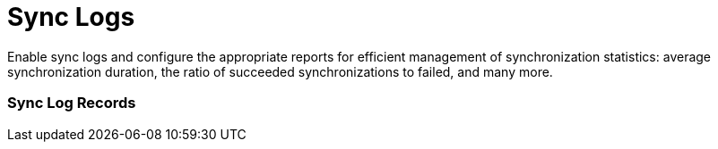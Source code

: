 = Sync Logs

Enable sync logs and configure the appropriate reports for efficient
management of synchronization statistics: average synchronization
duration, the ratio of succeeded synchronizations to failed, and many
more.

:toc: :toclevels: 3

[[h2__1487877011]]
=== Sync Log Records

ifdef::ios,win,andr[]

The *Sync Log* record is created for each synchronization and each
operation, such as login, create, etc., after the synchronization
completion or interruption due to sync errors.

[TIP] ==== For more information, refer to
link:sync-log[Sync Log]. ====

For example, if you performed the successful fast synchronization with
the insert operation of *Account* and *Contact* records and the update
operation of the *User* record, the following *Sync Log* records per
each operation will be created:

* The summary *Sync Log* record for the selected synchronization type:
** Operation: *Fast Sync*
** Status: *Success*
** Date
** Duration
** Description: *Part 1 from 1*
** The number of transmitted records
** The number of errors occurred.

The summary *Sync Log* record has the attachment which stores the text
file with the sync logs:
** Name: *syncSingle.log*
** ParentId which stores the ID of the summary Sync Log record
** Description: *Part 1 from 1*.
* ​The *Sync Log* record with the insert operation of *Account* record:
** Operation: *Insert*
** Status
** Object Name: *Account*
** Date
** Duration
** The number of transmitted records for the object
** The number of errors that occurred
** Failed messages
** Failed IDs.
* ​The *Sync Log* record with the insert operation of the *Contact*
record.
* ​The *Sync Log* record with the update operation of the *User* record.

ifdef::kotlin[]

The *Sync Log* record is created for each synchronization after its
completion or interruption due to sync errors.

For more information, refer to link:sync-log[Sync Log].

The *Sync Log* record for the selected synchronization type:

* Operation. Currently, there are two available types:
** *Sync Log History* is used to store statistics for any
synchronization
** *Export Data* is used to send changes made in the CT Mobile app but
is not yet synchronized.
* Status
* Date
* Description
* Duration
* The number of transmitted records
* The number of errors occurred.
* Failed Messages



image:Sync-Logs-Android.png[]

[[h2__272409891]]
=== Enable Sync Logs

To enable and configure Sync Logs:

[width="100%",cols="50%,50%",]
|===
|In CT Mobile Control Panel a|
. Go to link:ct-mobile-control-panel-general[CT Mobile Control
Panel: General].
. {blank}
. In the *Support and logs* section, activate the *Enable Sync logs*
switch.
. In the *Debug Level* picklist, select the logging level:
* *None*. Logging is disabled.
* *Error*. A log entry is created only in case of occurred
synchronization error.
* *All*. Each synchronization is logged as a separate entry
irrespectively of whether it contains errors or not.
[WARNING] ==== Enabling the *All* option for a long time will
result in an overflow of the data storage at Salesforce and a
significant increase in the CT Mobile synchronization time. ====
image:52802816.png[]
. Click *Save*.



|In CT Mobile Control Panel 2.0 a|
. Go to link:ct-mobile-control-panel-general-new[CT Mobile Control
Panel 2.0: General].
. Select the required profile in the *Set up profile* picklist. To apply
settings to all the profiles, select *General Settings*.
. In the *Logs and Support* section, select the logging level:
.. *Disabled*: sync log record is not created.
.. *Error*. A log entry is created only in case of occurred
synchronization error.
.. *All*. Each synchronization is logged as a separate entry
irrespectively of whether it contains errors or not.
[WARNING] ==== Enabling the *All* option for a long time will
result in an overflow of the data storage at Salesforce and a
significant increase in the CT Mobile synchronization time. ====
image:debug-level-2.0.png[]
. Click *Save*.

|===



The sync log functionality is enabled.


ifdef::andr,ios,win[]

[[h2__1454825892]]
=== Sync Log Reports

CT Mobile package is preconfigured with reports _Average Synchronization
Duration_ and _Synchronization Statuses by Types_. By default, the
reports are stored in the _Sync Log Reports_ folder.

To open a Sync Log report:

. Click the
image:62573302.png[] button
in the upper left corner and select *Reports*.
. Select the *All Folders* filter (or any other suitable filter) to
display the folder list.
. Select the *Sync Logs Reports* folder.
. Select a report from the list.

The selected report opens.

image:62573313.png[]



You can adjust the configuration of default reports according to your
needs or create your specific reports by using the standard Salesforce
functionality.

[TIP] ==== For more information about reports, refer to
https://help.salesforce.com/articleView?id=sf.rd_reports_overview.htm&type=5[Salesforce
Help: Reports]. ====
image:62573314.png[]
